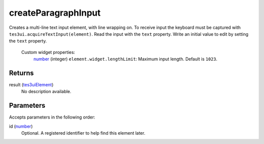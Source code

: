 createParagraphInput
====================================================================================================

Creates a multi-line text input element, with line wrapping on. To receive input the keyboard must be captured with ``tes3ui.acquireTextInput(element)``. Read the input with the ``text`` property. Write an initial value to edit by setting the ``text`` property.

    Custom widget properties:
        | `number`_ (integer) ``element.widget.lengthLimit``: Maximum input length. Default is ``1023``.

Returns
----------------------------------------------------------------------------------------------------

result (`tes3uiElement`_)
    No description available.

Parameters
----------------------------------------------------------------------------------------------------

Accepts parameters in the following order:

id (`number`_)
    Optional. A registered identifier to help find this element later.

.. _``tes3ui.acquireTextInput(element)``. Read the input with the ``text`` property. Write an initial value to edit by setting the ``text`` property.

    Custom widget properties:
        | `number`: ../../../lua/type/`tes3ui.acquireTextInput(element)``. Read the input with the ``text`` property. Write an initial value to edit by setting the ``text`` property.

    Custom widget properties:
        | `number.html
.. _`number`: ../../../lua/type/number.html
.. _`tes3uiElement`: ../../../lua/type/tes3uiElement.html
